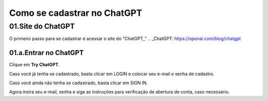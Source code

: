 ****************************
Como se cadastrar no ChatGPT
****************************

01.Site do ChatGPT
============================

O primeiro passo para se cadastrar é acessar o site do "ChatGPT_" 
.. _ChatGPT: https://openai.com/blog/chatgpt

01.a.Entrar no ChatGPT
----------------------

Clique em **Try ChatGPT**.

.. image:: chagpt_try_chatgpt.jpg
   :align: center
   :width: 550

Caso você já tenha se cadastrado, basta clicar em LOGIN e colocar seu e-mail e senha de cadastro.

Caso você ainda não tenha se cadastrado, basta clicar em SIGN IN.

Agora insira seu e-mail, senha e siga as instruções para verificação de abertura de conta, caso necessário.
